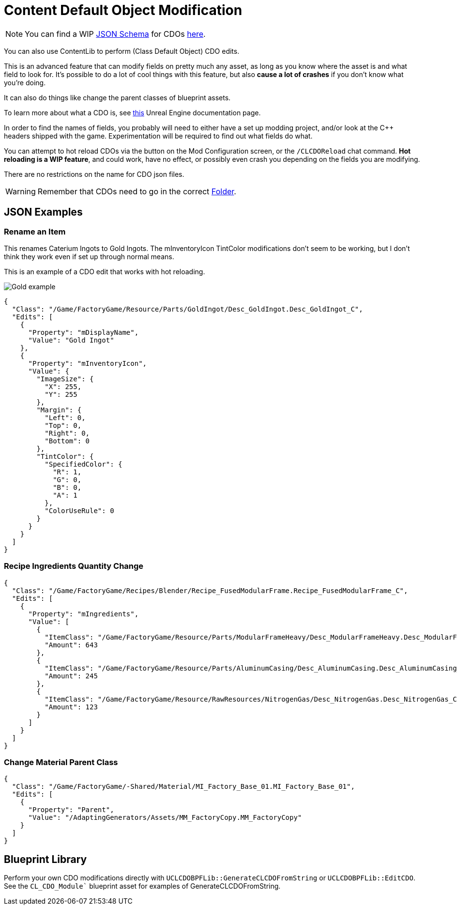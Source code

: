 = Content Default Object Modification

[NOTE]
====
You can find a WIP xref:Reference/JsonSchema.adoc[JSON Schema] for CDOs https://github.com/budak7273/ContentLib_Documentation/tree/main/JsonSchemas[here].
====

You can also use ContentLib to perform (Class Default Object) CDO edits.

This is an advanced feature that can modify fields on pretty much any asset, as long as you know where the asset is and what field to look for. It's possible to do a lot of cool things with this feature, but also **cause a lot of crashes** if you don't know what you're doing.

It can also do things like change the parent classes of blueprint assets.

To learn more about what a CDO is, see xref:https://docs.unrealengine.com/4.26/en-US/ProgrammingAndScripting/ProgrammingWithCPP/UnrealArchitecture/Objects/[this] Unreal Engine documentation page.

In order to find the names of fields, you probably will need to either have a set up modding project, and/or look at the C++ headers shipped with the game. Experimentation will be required to find out what fields do what.

You can attempt to hot reload CDOs via the button on the Mod Configuration screen, or the `/CLCDOReload` chat command. *Hot reloading is a WIP feature*, and could work, have no effect, or possibly even crash you depending on the fields you are modifying.

There are no restrictions on the name for CDO json files.

[WARNING]
====
Remember that CDOs need to go in the correct xref:BackgroundInfo/FolderNames.adoc[Folder].
====

== JSON Examples

=== Rename an Item

This renames Caterium Ingots to Gold Ingots. The mInventoryIcon TintColor modifications don't seem to be working, but I don't think they work even if set up through normal means.

This is an example of a CDO edit that works with hot reloading.

image:https://i.imgur.com/FIyBHQB.png[Gold example]

```json
{
  "Class": "/Game/FactoryGame/Resource/Parts/GoldIngot/Desc_GoldIngot.Desc_GoldIngot_C",
  "Edits": [
    {
      "Property": "mDisplayName",
      "Value": "Gold Ingot"
    },
    {
      "Property": "mInventoryIcon",
      "Value": {
        "ImageSize": {
          "X": 255,
          "Y": 255
        },
        "Margin": {
          "Left": 0,
          "Top": 0,
          "Right": 0,
          "Bottom": 0
        },
        "TintColor": {
          "SpecifiedColor": {
            "R": 1,
            "G": 0,
            "B": 0,
            "A": 1
          },
          "ColorUseRule": 0
        }
      }
    }
  ]
}
```

=== Recipe Ingredients Quantity Change

```json
{
  "Class": "/Game/FactoryGame/Recipes/Blender/Recipe_FusedModularFrame.Recipe_FusedModularFrame_C",
  "Edits": [
    {
      "Property": "mIngredients",
      "Value": [
        {
          "ItemClass": "/Game/FactoryGame/Resource/Parts/ModularFrameHeavy/Desc_ModularFrameHeavy.Desc_ModularFrameHeavy_C",
          "Amount": 643
        },
        {
          "ItemClass": "/Game/FactoryGame/Resource/Parts/AluminumCasing/Desc_AluminumCasing.Desc_AluminumCasing_C",
          "Amount": 245
        },
        {
          "ItemClass": "/Game/FactoryGame/Resource/RawResources/NitrogenGas/Desc_NitrogenGas.Desc_NitrogenGas_C",
          "Amount": 123
        }
      ]
    }
  ]
}
```

=== Change Material Parent Class

```json
{
  "Class": "/Game/FactoryGame/-Shared/Material/MI_Factory_Base_01.MI_Factory_Base_01",
  "Edits": [
    {
      "Property": "Parent",
      "Value": "/AdaptingGenerators/Assets/MM_FactoryCopy.MM_FactoryCopy"
    }
  ]
}
```

== Blueprint Library

Perform your own CDO modifications directly with `UCLCDOBPFLib::GenerateCLCDOFromString` or `UCLCDOBPFLib::EditCDO`. See the `CL_CDO_Module`` blueprint asset for examples of GenerateCLCDOFromString.
